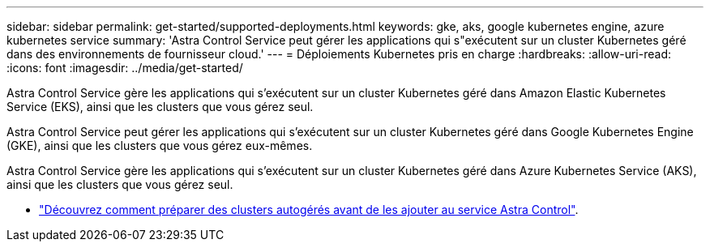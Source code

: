 ---
sidebar: sidebar 
permalink: get-started/supported-deployments.html 
keywords: gke, aks, google kubernetes engine, azure kubernetes service 
summary: 'Astra Control Service peut gérer les applications qui s"exécutent sur un cluster Kubernetes géré dans des environnements de fournisseur cloud.' 
---
= Déploiements Kubernetes pris en charge
:hardbreaks:
:allow-uri-read: 
:icons: font
:imagesdir: ../media/get-started/


[role="lead"]
Astra Control Service gère les applications qui s'exécutent sur un cluster Kubernetes géré dans Amazon Elastic Kubernetes Service (EKS), ainsi que les clusters que vous gérez seul.

Astra Control Service peut gérer les applications qui s'exécutent sur un cluster Kubernetes géré dans Google Kubernetes Engine (GKE), ainsi que les clusters que vous gérez eux-mêmes.

Astra Control Service gère les applications qui s'exécutent sur un cluster Kubernetes géré dans Azure Kubernetes Service (AKS), ainsi que les clusters que vous gérez seul.

ifdef::aws[]

* link:set-up-amazon-web-services.html["Découvrez comment configurer Amazon Web Services pour Astra Control Service"].


endif::aws[]

ifdef::gcp[]

* link:set-up-google-cloud.html["Découvrez comment configurer Google Cloud pour Astra Control Service"].


endif::gcp[]

ifdef::azure[]

* link:set-up-microsoft-azure-with-anf.html["Découvrez comment configurer Microsoft Azure avec Azure NetApp Files pour le service Astra Control"].
* link:set-up-microsoft-azure-with-amd.html["Découvrez comment configurer Microsoft Azure avec des disques gérés Azure pour Astra Control Service"].


endif::azure[]

* link:add-first-cluster.html#start-managing-kubernetes-clusters["Découvrez comment préparer des clusters autogérés avant de les ajouter au service Astra Control"].

